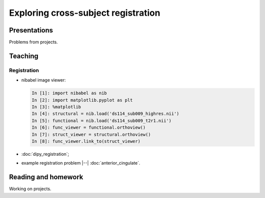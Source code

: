 ####################################
Exploring cross-subject registration
####################################

*************
Presentations
*************

Problems from projects.

********
Teaching
********

Registration
============

* nibabel image viewer:

  .. code-block:: ipython

    In [1]: import nibabel as nib
    In [2]: import matplotlib.pyplot as plt
    In [3]: %matplotlib
    In [4]: structural = nib.load('ds114_sub009_highres.nii')
    In [5]: functional = nib.load('ds114_sub009_t2r1.nii')
    In [6]: func_viewer = functional.orthoview()
    In [7]: struct_viewer = structural.orthoview()
    In [8]: func_viewer.link_to(struct_viewer)

* :doc:`dipy_registration`;
* example registration problem |--| :doc:`anterior_cingulate`.

********************
Reading and homework
********************

Working on projects.
